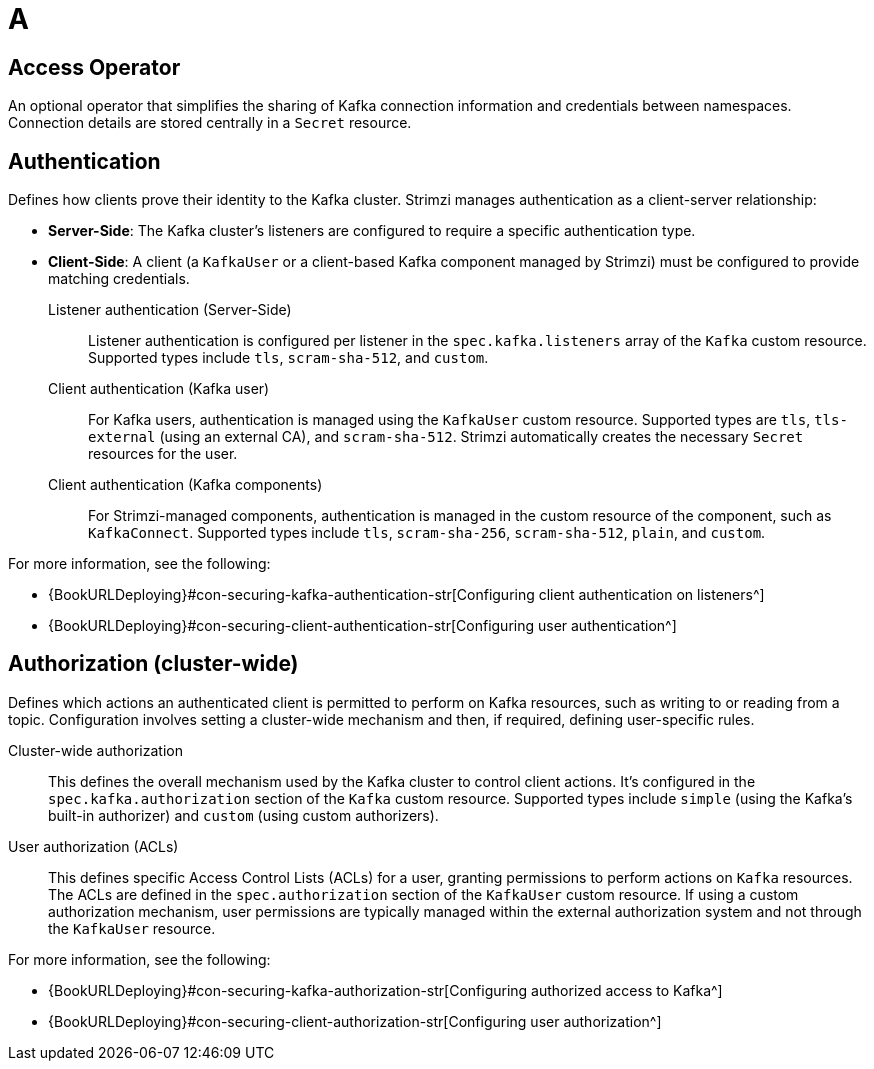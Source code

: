 :_mod-docs-content-type: REFERENCE

[role="_abstract"]
= A

[id="glossary-access-operator_{context}"]
== Access Operator
An optional operator that simplifies the sharing of Kafka connection information and credentials between namespaces. 
Connection details are stored centrally in a `Secret` resource.

[id="glossary-authentication_{context}"]
== Authentication 
Defines how clients prove their identity to the Kafka cluster. 
Strimzi manages authentication as a client-server relationship:

* *Server-Side*: The Kafka cluster's listeners are configured to require a specific authentication type.
* *Client-Side*: A client (a `KafkaUser` or a client-based Kafka component managed by Strimzi) must be configured to provide matching credentials.

Listener authentication (Server-Side):: 
Listener authentication is configured per listener in the `spec.kafka.listeners` array of the `Kafka` custom resource. 
Supported types include `tls`, `scram-sha-512`, and `custom`.

Client authentication (Kafka user)::
For Kafka users, authentication is managed using the `KafkaUser` custom resource. Supported types are `tls`, `tls-external` (using an external CA), and `scram-sha-512`. 
Strimzi automatically creates the necessary `Secret` resources for the user.

Client authentication (Kafka components)::
For Strimzi-managed components, authentication is managed in the custom resource of the component, such as `KafkaConnect`.
Supported types include `tls`, `scram-sha-256`, `scram-sha-512`, `plain`, and `custom`. 

For more information, see the following:

* {BookURLDeploying}#con-securing-kafka-authentication-str[Configuring client authentication on listeners^]
* {BookURLDeploying}#con-securing-client-authentication-str[Configuring user authentication^]

[id="glossary-authorization_{context}"]
== Authorization (cluster-wide)
Defines which actions an authenticated client is permitted to perform on Kafka resources, such as writing to or reading from a topic. 
Configuration involves setting a cluster-wide mechanism and then, if required, defining user-specific rules.

Cluster-wide authorization::
This defines the overall mechanism used by the Kafka cluster to control client actions. 
It's configured in the `spec.kafka.authorization` section of the `Kafka` custom resource. 
Supported types include `simple` (using the Kafka's built-in authorizer) and `custom` (using custom authorizers).

User authorization (ACLs)::
This defines specific Access Control Lists (ACLs) for a user, granting permissions to perform actions on `Kafka` resources. 
The ACLs are defined in the `spec.authorization` section of the `KafkaUser` custom resource.
If using a custom authorization mechanism, user permissions are typically managed within the external authorization system and not through the `KafkaUser` resource.

For more information, see the following:

* {BookURLDeploying}#con-securing-kafka-authorization-str[Configuring authorized access to Kafka^]
* {BookURLDeploying}#con-securing-client-authorization-str[Configuring user authorization^]